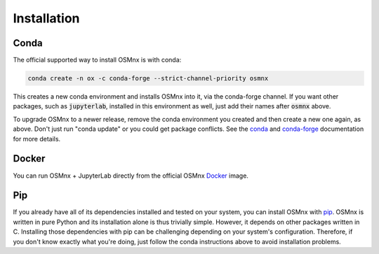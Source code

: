 Installation
============

Conda
-----

The official supported way to install OSMnx is with conda:

.. code-block:: shell

    conda create -n ox -c conda-forge --strict-channel-priority osmnx

This creates a new conda environment and installs OSMnx into it, via the conda-forge channel. If you want other packages, such as :code:`jupyterlab`, installed in this environment as well, just add their names after :code:`osmnx` above.

To upgrade OSMnx to a newer release, remove the conda environment you created and then create a new one again, as above. Don't just run "conda update" or you could get package conflicts. See the `conda`_ and `conda-forge`_ documentation for more details.

Docker
------

You can run OSMnx + JupyterLab directly from the official OSMnx `Docker`_ image.

Pip
---

If you already have all of its dependencies installed and tested on your system, you can install OSMnx with `pip`_. OSMnx is written in pure Python and its installation alone is thus trivially simple. However, it depends on other packages written in C. Installing those dependencies with pip can be challenging depending on your system's configuration. Therefore, if you don't know exactly what you're doing, just follow the conda instructions above to avoid installation problems.

.. _conda: https://conda.io/
.. _conda-forge: https://conda-forge.org/
.. _mamba: https://mamba.readthedocs.io/
.. _Docker: https://hub.docker.com/r/gboeing/osmnx
.. _pip: https://pypi.org/project/osmnx/
